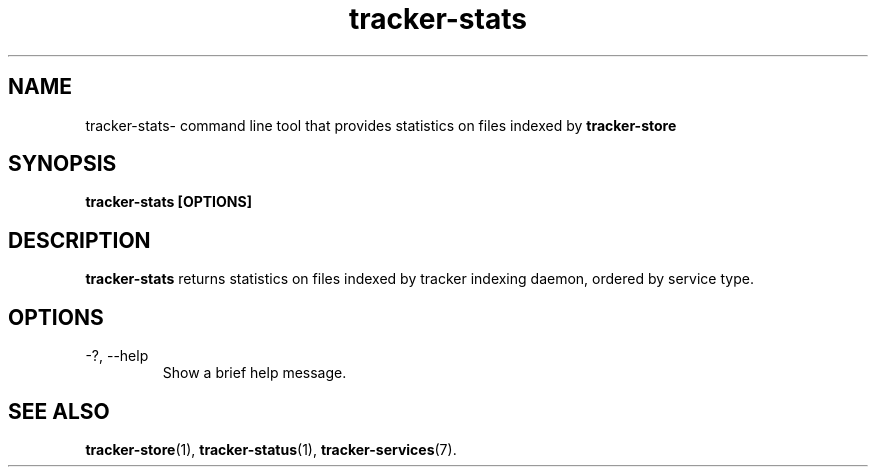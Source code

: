 .TH tracker-stats 1 "July 2007" GNU "User Commands"

.SH NAME
tracker-stats\- command line tool that provides statistics on files
indexed by
.B tracker-store 

.SH SYNOPSIS
.B tracker-stats [OPTIONS] 

.SH DESCRIPTION
.B tracker-stats
returns statistics on files indexed by tracker indexing daemon, ordered
by service type.

.SH OPTIONS
.TP
\-?, --help
Show a brief help message.

.SH SEE ALSO
.BR tracker-store (1),
.BR tracker-status (1),
.BR tracker-services (7).

